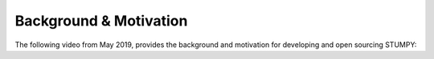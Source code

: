 -----------------------
Background & Motivation
-----------------------

The following video from May 2019, provides the background and motivation for developing and open sourcing STUMPY:

.. raw:: html

    <div style="position: relative; padding-bottom: 56.25%; height: 0; overflow: hidden; max-width: 100%; height: auto;">
        <iframe src="https://www.youtube.com/embed/WvaBPSeA_JA" frameborder="0" allowfullscreen style="position: absolute; top: 0; left: 0; width: 100%; height: 100%;"></iframe>
    </div>
